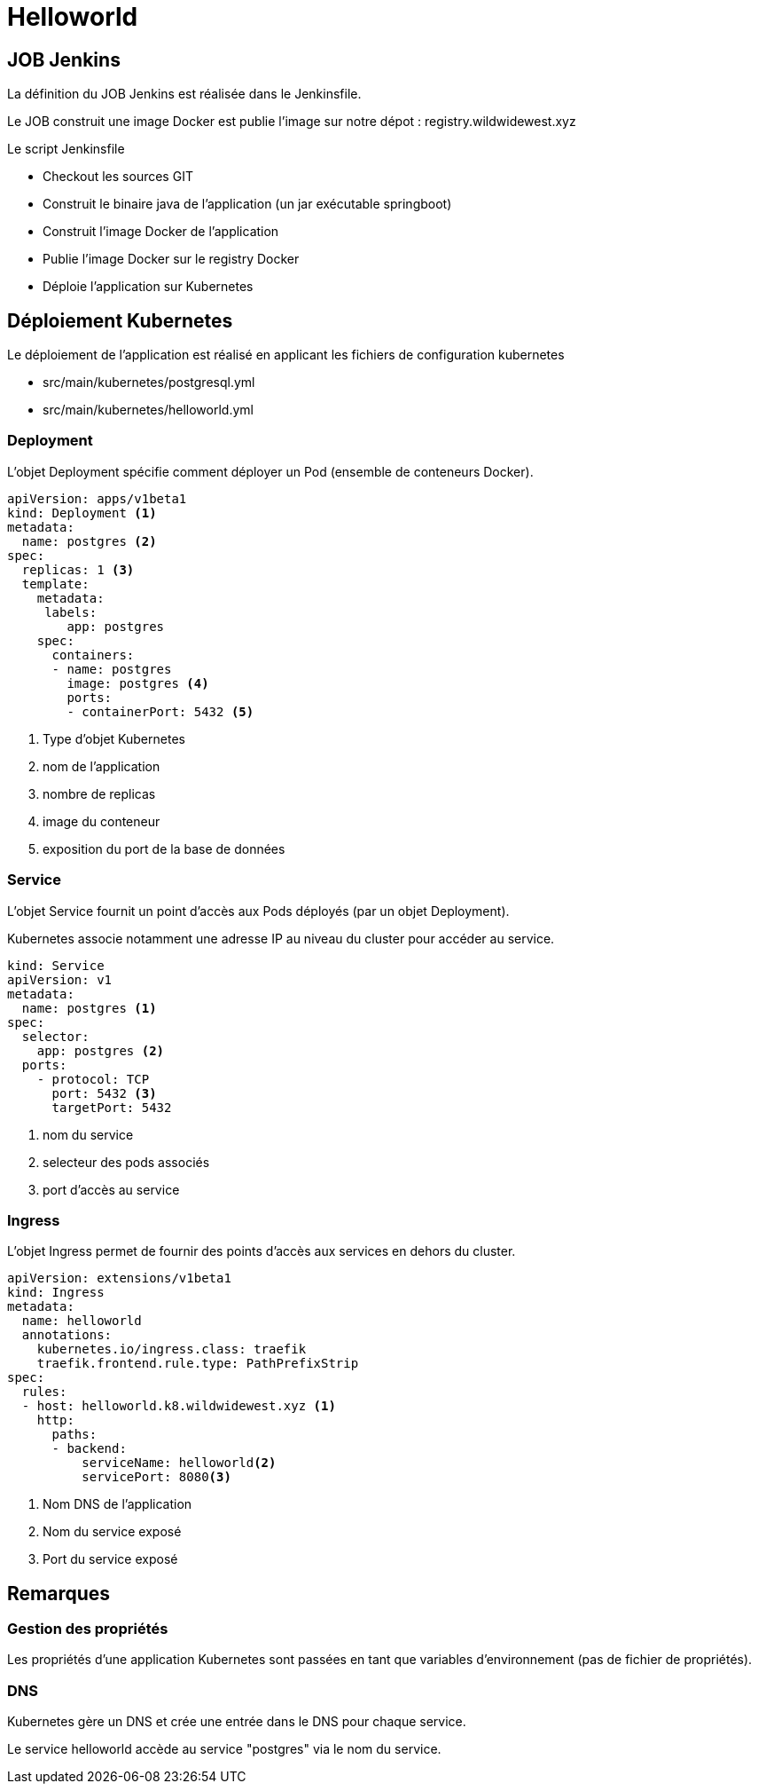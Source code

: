 = Helloworld


== JOB Jenkins

La définition du JOB Jenkins est réalisée dans le Jenkinsfile.

Le JOB construit une image Docker est publie l'image sur notre dépot : registry.wildwidewest.xyz

Le script Jenkinsfile

* Checkout les sources GIT
* Construit le binaire java de l'application (un jar exécutable springboot)
* Construit l'image Docker de l'application
* Publie l'image Docker sur le registry Docker
* Déploie l'application sur Kubernetes

== Déploiement Kubernetes

Le déploiement de l'application est réalisé en applicant les fichiers de configuration kubernetes

* src/main/kubernetes/postgresql.yml
* src/main/kubernetes/helloworld.yml

=== Deployment

L'objet Deployment spécifie comment déployer un Pod (ensemble de conteneurs Docker).

[source]
----

apiVersion: apps/v1beta1
kind: Deployment <1>
metadata:
  name: postgres <2>
spec:
  replicas: 1 <3>
  template:
    metadata:
     labels:
        app: postgres
    spec:
      containers:
      - name: postgres
        image: postgres <4>
        ports:
        - containerPort: 5432 <5>
----

<1> Type d'objet Kubernetes
<2> nom de l'application
<3> nombre de replicas
<4> image du conteneur
<5> exposition du port de la base de données

=== Service

L'objet Service fournit un point d'accès aux Pods déployés (par un objet Deployment).

Kubernetes associe notamment une adresse IP au niveau du cluster pour accéder au service.

[source]
----
kind: Service
apiVersion: v1
metadata:
  name: postgres <1>
spec:
  selector:
    app: postgres <2>
  ports:
    - protocol: TCP
      port: 5432 <3>
      targetPort: 5432
----

<1> nom du service
<2> selecteur des pods associés
<3> port d'accès au service

=== Ingress

L'objet Ingress permet de fournir des points d'accès aux services en dehors du cluster.

[source]
----
apiVersion: extensions/v1beta1
kind: Ingress
metadata:
  name: helloworld
  annotations:
    kubernetes.io/ingress.class: traefik
    traefik.frontend.rule.type: PathPrefixStrip
spec:
  rules:
  - host: helloworld.k8.wildwidewest.xyz <1>
    http:
      paths:
      - backend:
          serviceName: helloworld<2>
          servicePort: 8080<3>
----

<1> Nom DNS de l'application
<2> Nom du service exposé
<3> Port du service exposé

== Remarques

=== Gestion des propriétés

Les propriétés d'une application Kubernetes sont passées en tant que variables d'environnement (pas de fichier de propriétés).

=== DNS

Kubernetes gère un DNS et crée une entrée dans le DNS pour chaque service.

Le service helloworld accède au service "postgres" via le nom du service.